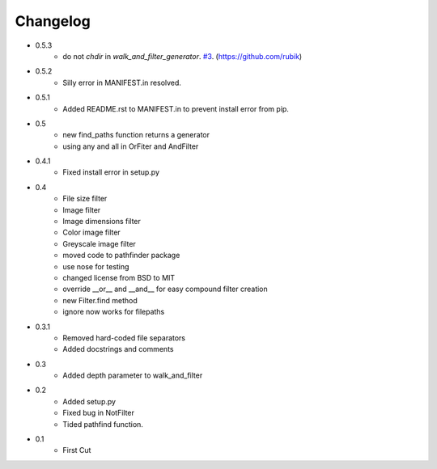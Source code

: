 =========
Changelog
=========

* 0.5.3
   * do not `chdir` in `walk_and_filter_generator`. `#3 <https://github.com/jkeyes/pathfinder/pull/3>`_. (https://github.com/rubik)
* 0.5.2
   * Silly error in MANIFEST.in resolved.
* 0.5.1
   * Added README.rst to MANIFEST.in to prevent install error from pip.
* 0.5
   * new find_paths function returns a generator
   * using any and all in OrFiter and AndFilter
* 0.4.1
   * Fixed install error in setup.py
* 0.4
   * File size filter
   * Image filter
   * Image dimensions filter
   * Color image filter
   * Greyscale image filter
   * moved code to pathfinder package
   * use nose for testing
   * changed license from BSD to MIT
   * override __or__ and __and__ for easy compound filter creation
   * new Filter.find method
   * ignore now works for filepaths
* 0.3.1 
   * Removed hard-coded file separators
   * Added docstrings and comments
* 0.3
   * Added depth parameter to walk_and_filter
* 0.2
   * Added setup.py
   * Fixed bug in NotFilter
   * Tided pathfind function.
* 0.1 
   * First Cut